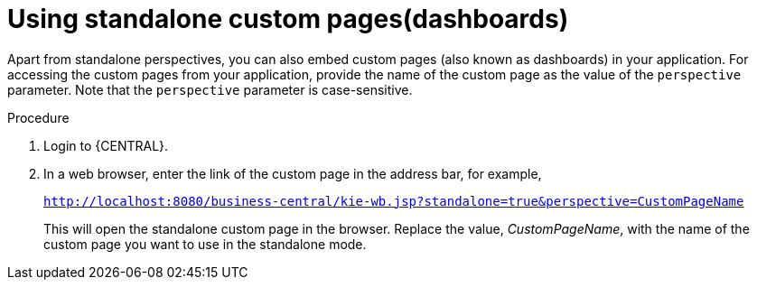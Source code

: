 [id='using-standalone-perspectives-standalone-custom-pages-proc']
= Using standalone custom pages(dashboards)

Apart from standalone perspectives, you can also embed custom pages (also known as dashboards) in your application. For accessing the custom pages from your application, provide the name of the custom page as the value of the `perspective` parameter. Note that the `perspective` parameter is case-sensitive.

.Procedure
. Login to {CENTRAL}.
. In a web browser, enter the link of the custom page in the address bar, for example,
+
`http://localhost:8080/business-central/kie-wb.jsp?standalone=true&perspective=CustomPageName`
+
This will open the standalone custom page in the browser. Replace the value, _CustomPageName_, with the name of the custom page you want to use in the standalone mode.

